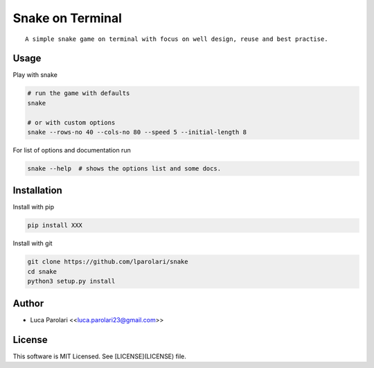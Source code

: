 Snake on Terminal
=================

.. image:: https://img.shields.io/pypi/v/snake.svg
.. image:: https://img.shields.io/travis/lparolari/snake.svg
.. image:: https://readthedocs.org/projects/snake/badge/?version=latest

::

    A simple snake game on terminal with focus on well design, reuse and best practise.

.. image:: snake-1.gif
.. image:: snake-2.gif


Usage
-----

Play with snake

.. code::

    # run the game with defaults
    snake

    # or with custom options
    snake --rows-no 40 --cols-no 80 --speed 5 --initial-length 8

For list of options and documentation run

.. code::

    snake --help  # shows the options list and some docs.


Installation
------------

Install with pip

.. code ::

    pip install XXX

Install with git

.. code ::

    git clone https://github.com/lparolari/snake
    cd snake
    python3 setup.py install


Author
------

- Luca Parolari <<luca.parolari23@gmail.com>>


License
-------

This software is MIT Licensed. See [LICENSE](LICENSE) file.
